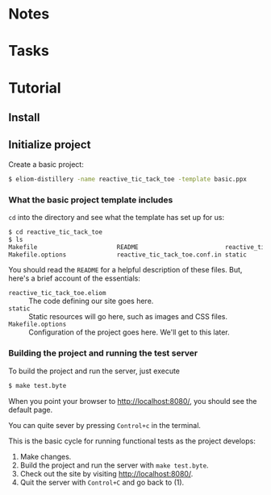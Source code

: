 * Notes
* Tasks
* Tutorial
** Install
** Initialize project

   Create a basic project:

   #+BEGIN_SRC sh
   $ eliom-distillery -name reactive_tic_tack_toe -template basic.ppx
   #+END_SRC

*** What the basic project template includes

    ~cd~ into the directory and see what the template has set up for us:

    #+BEGIN_SRC sh
    $ cd reactive_tic_tack_toe
    $ ls
    Makefile                      README                        reactive_tic_tack_toe.eliom
    Makefile.options              reactive_tic_tack_toe.conf.in static
    #+END_SRC

    You should read the ~README~ for a helpful description of these files. But,
    here's a brief account of the essentials:

    - ~reactive_tic_tack_toe.eliom~ :: The code defining our site goes here.
    - ~static~ :: Static resources will go here, such as images and CSS files.
    - ~Makefile.options~ :: Configuration of the project goes here. We'll get to
         this later.

*** Building the project and running the test server

    To build the project and run the server, just execute

    #+BEGIN_SRC sh
    $ make test.byte
    #+END_SRC

    When you point your browser to http://localhost:8080/, you should see the default
    page.

    You can quite sever by pressing =Control+c= in the terminal.

    This is the basic cycle for running functional tests as the project
    develops:

    1. Make changes.
    2. Build the project and run the server with ~make test.byte~.
    3. Check out the site by visiting http://localhost:8080/.
    4. Quit the server with =Control+C= and go back to (1).
